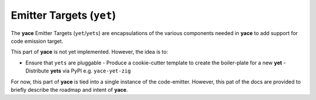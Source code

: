 .. _sec-targets:

===========================
 Emitter Targets (``yet``)
===========================

The **yace** Emitter Targets (``yet``/``yets``) are encapsulations of the
various components needed in **yace** to add support for code emission target.

This part of **yace** is not yet implemented. However, the idea is to:

* Ensure that ``yets`` are pluggable
  - Produce a cookie-cutter template to create the boiler-plate for a new **yet**
  - Distribute **yets** via PyPI e.g. ``yace-yet-zig``

For now, this part of **yace** is tied into a single instance of the
code-emitter. However, this pat of the docs are provided to briefly describe
the roadmap and intent of **yace**.
